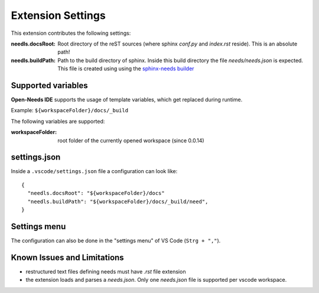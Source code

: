 Extension Settings
==================

This extension contributes the following settings:

:needls.docsRoot: Root directory of the reST sources (where sphinx `conf.py` and `index.rst` reside). This is an absolute path!

:needls.buildPath: Path to the build directory of sphinx. Inside this build directory the file `needs/needs.json` is
                     expected. This file is created using using the
                     `sphinx-needs builder <https://sphinxcontrib-needs.readthedocs.io/en/latest/builders.html>`__

Supported variables
-------------------
**Open-Needs IDE** supports the usage of template variables, which get replaced during runtime.

Example: ``${workspaceFolder}/docs/_build``

The following variables are supported:

:workspaceFolder: root folder of the currently opened workspace (since 0.0.14)

settings.json
-------------
Inside a ``.vscode/settings.json`` file a configuration can look like::

    {
      "needls.docsRoot": "${workspaceFolder}/docs"
      "needls.buildPath": "${workspaceFolder}/docs/_build/need",
    }

Settings menu
-------------
The configuration can also be done in the "settings menu" of VS Code (``Strg + ","``).

.. image:: /images/vscode_settings.png
   :align: center 


Known Issues and Limitations
----------------------------

* restructured text files defining needs must have `.rst` file extension
* the extension loads and parses a `needs.json`. Only one `needs.json` file is supported per vscode workspace.

